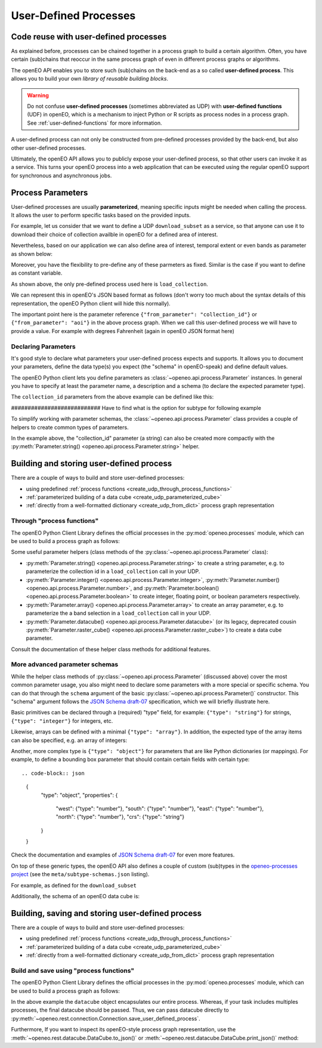 .. _user-defined-processes:

***********************
User-Defined Processes
***********************


Code reuse with user-defined processes
=======================================

As explained before, processes can be chained together in a process graph
to build a certain algorithm.
Often, you have certain (sub)chains that reoccur in the same process graph
of even in different process graphs or algorithms.

The openEO API enables you to store such (sub)chains
on the back-end as a so called **user-defined process**.
This allows you to build your own *library of reusable building blocks*.

.. warning::

    Do not confuse **user-defined processes** (sometimes abbreviated as UDP) with
    **user-defined functions** (UDF) in openEO, which is a mechanism to
    inject Python or R scripts as process nodes in a process graph.
    See :ref:`user-defined-functions` for more information.

A user-defined process can not only be constructed from
pre-defined processes provided by the back-end,
but also other user-defined processes.

Ultimately, the openEO API allows you to publicly expose your user-defined process,
so that other users can invoke it as a service.
This turns your openEO process into a web application
that can be executed using the regular openEO
support for synchronous and asynchronous jobs.

Process Parameters
====================

User-defined processes are usually **parameterized**, 
meaning specific inputs might be needed when calling the process. 
It allows the user to perform specific tasks based on the provided inputs.

For example, let us consider that we want to define a UDP ``download_subset`` as a service, 
so that anyone can use it to download their choice of collection availble in openEO for a 
defined area of interest. 

.. code-block:: python
    datacube = connection.load_collection(
                collection_id = collection_param
                )


Nevertheless, based on our application we can also define area of interest, 
temporal extent or even bands as parameter as shown below:

.. code-block:: python
    datacube = connection.load_collection(
                collection_id = collection,
                temporal_extent = temporal_interval
                spatial_extent = aoi,
                bands = bands
                )


Moreover, you have the flexibility to pre-define any of these 
parmeters as fixed. Similar is the case if you want to define 
as constant variable.

As shown above, the only pre-defined process used here is 
``load_collection``. 

We can represent this in openEO's JSON based format as follows
(don't worry too much about the syntax details of this representation,
the openEO Python client will hide this normally).


.. code-block:: json
    {
        "loadcollection1": {
            "process_id": "load_collection",
            "arguments": {
                "id": {
                "from_parameter": "collection_id"
                }
            },
            "result": true
        }
    }


The important point here is the parameter reference ``{"from_parameter": "collection_id"}`` or 
``{"from_parameter": "aoi"}`` in the above process graph.
When we call this user-defined process we will have to provide a value.
For example with  degrees Fahrenheit (again in openEO JSON format here)

.. code-block:: json
    {
        "process_id": "download_subset",
        "arguments": {
            "collection_id": "SENTINEL2_L2A"
        },
        "result": true
    }

Declaring Parameters
---------------------

It's good style to declare what parameters your user-defined process expects and supports.
It allows you to document your parameters, define the data type(s) you expect
(the "schema" in openEO-speak) and define default values.

The openEO Python client lets you define parameters as
:class:`~openeo.api.process.Parameter` instances.
In general you have to specify at least the parameter name,
a description and a schema (to declare the expected parameter type).

The ``collection_id`` parameters from the above example can be defined like this:

.. code-block:: python
    collection = Parameter(
                name="collection_id",
                description="The openEO collecion_id. ",
                schema={"type": "string", "subtype": "collection-id", "enum": ["SENTINEL2_L2A"]},
                optional="true",
                default="SENTINEL2_L2A",
    )



########################### Have to find what is the option for subtype for following example


To simplify working with parameter schemas, the :class:`~openeo.api.process.Parameter` class
provides a couple of helpers to create common types of parameters.

In the example above, the "collection_id" parameter (a string) can also be created more compactly
with the :py:meth:`Parameter.string() <openeo.api.process.Parameter.string>` helper.

.. code-block:: python
    collection = Parameter.string(
                name = "collection_id",
                description = "The interested openEO collecion_id.",
                default = "SENTINEL2_L2A"
    )
.. _build_and_store_udp:

Building and storing user-defined process
=============================================

There are a couple of ways to build and store user-defined processes:

- using predefined :ref:`process functions <create_udp_through_process_functions>`
- :ref:`parameterized building of a data cube <create_udp_parameterized_cube>`
- :ref:`directly from a well-formatted dictionary <create_udp_from_dict>` process graph representation



.. _create_udp_through_process_functions:

Through "process functions"
----------------------------

The openEO Python Client Library defines the
official processes in the :py:mod:`openeo.processes` module,
which can be used to build a process graph as follows::

Some useful parameter helpers (class methods of the :py:class:`~openeo.api.process.Parameter` class):

-   :py:meth:`Parameter.string() <openeo.api.process.Parameter.string>`
    to create a string parameter,
    e.g. to parameterize the collection id in a ``load_collection`` call in your UDP.
-   :py:meth:`Parameter.integer() <openeo.api.process.Parameter.integer>`,
    :py:meth:`Parameter.number() <openeo.api.process.Parameter.number>`,
    and :py:meth:`Parameter.boolean() <openeo.api.process.Parameter.boolean>`
    to create integer, floating point, or boolean parameters respectively.
-   :py:meth:`Parameter.array() <openeo.api.process.Parameter.array>`
    to create an array parameter,
    e.g. to parameterize the a band selection  in a ``load_collection`` call in your UDP.
-   :py:meth:`Parameter.datacube() <openeo.api.process.Parameter.datacube>`
    (or its legacy, deprecated cousin :py:meth:`Parameter.raster_cube() <openeo.api.process.Parameter.raster_cube>`)
    to create a data cube parameter.

Consult the documentation of these helper class methods for additional features.



More advanced parameter schemas
--------------------------------

While the helper class methods of :py:class:`~openeo.api.process.Parameter` (discussed above)
cover the most common parameter usage,
you also might need to declare some parameters with a more special or specific schema.
You can do that through the ``schema`` argument
of the basic :py:class:`~openeo.api.process.Parameter()` constructor.
This "schema" argument follows the `JSON Schema draft-07 <https://json-schema.org/>`_ specification,
which we will briefly illustrate here.

Basic primitives can be declared through a (required) "type" field, for example:
``{"type": "string"}`` for strings, ``{"type": "integer"}`` for integers, etc.

Likewise, arrays can be defined with a minimal ``{"type": "array"}``.
In addition, the expected type of the array items can also be specified,
e.g. an array of integers:

.. code-block:: json
    {
        "type": "array",
        "items": {"type": "integer"}
    }

Another, more complex type is ``{"type": "object"}`` for parameters
that are like Python dictionaries (or mappings).
For example, to define a bounding box parameter
that should contain certain fields with certain type::

.. code-block:: json
    {
        "type": "object",
        "properties": {
            "west": {"type": "number"},
            "south": {"type": "number"},
            "east": {"type": "number"},
            "north": {"type": "number"},
            "crs": {"type": "string"}
        }
    }

Check the documentation and examples of `JSON Schema draft-07 <https://json-schema.org/>`_
for even more features.

On top of these generic types, the openEO API also defines a couple of custom (sub)types
in the `openeo-processes project <https://github.com/Open-EO/openeo-processes>`_
(see the ``meta/subtype-schemas.json`` listing).

For example, as defined for the ``download_subset``

.. code-block:: python
    schema = {
        "type": "string",
        "subtype": "collection-id",
    }
    
Additionally, the schema of an openEO data cube is:

.. code-block:: json
    {
        "type": "object",
        "subtype": "datacube"
    }



.. _build_and_store_udp:

Building, saving and storing user-defined process
=============================================

There are a couple of ways to build and store user-defined processes:

- using predefined :ref:`process functions <create_udp_through_process_functions>`
- :ref:`parameterized building of a data cube <create_udp_parameterized_cube>`
- :ref:`directly from a well-formatted dictionary <create_udp_from_dict>` process graph representation



.. _create_udp_through_process_functions:

Build and save using "process functions"
----------------------------

The openEO Python Client Library defines the
official processes in the :py:mod:`openeo.processes` module,
which can be used to build a process graph as follows:

.. code-block:: python
    import openeo
    from openeo.api.process import Parameter

    # setup the connection
    connection = openeo.connect("openeo.cloud").authenticate_oidc()

    # define the input parameter
    collection = Parameter(
                name="collection_id",
                description="The openEO collection ID. ",
                schema={"type": "string", "subtype": "collection-id", "enum": ["SENTINEL2_L2A"]},
                optional="true",
                default="SENTINEL2_L2A",
            )

    # define the process
    datacube = connection.load_collection(
                collection,
                temporal_extent=["2018-06-15", "2018-06-27"],
                spatial_extent={
                    "west": 5.09,
                    "south": 51.18,
                    "east": 5.15,
                    "north": 51.21,
                    "crs": 4326,
                },
            )

    # Store user-defined process in openEO back-end.
    connection.save_user_defined_process(
                user_defined_process_id = "Hello_openEO",
                process_graph = datacube,
                parameters = [collection],
                public = "true",
            )


In the above example the ``datacube`` object encapsulates our entire process. Whereas,
if your task includes multiples processes, the final datacube should be passed.
Thus, we can pass datacube directly to :py:meth:`~openeo.rest.connection.Connection.save_user_defined_process`.

Furthermore, If you want to inspect its openEO-style process graph representation,
use the :meth:`~openeo.rest.datacube.DataCube.to_json()`
or :meth:`~openeo.rest.datacube.DataCube.print_json()` method:

.. code-block:: python
    datacube.print_json()
.. code-block:: json
    {
    "process_graph": {
        "loadcollection1": {
            "process_id": "load_collection",
            "arguments": {
                "id": {
                "from_parameter": "collection_id"
                },
                "spatial_extent": {
                "west": 5.09,
                "south": 51.18,
                "east": 5.15,
                "north": 51.21,
                "crs": 4326
                },
                "temporal_extent": [
                "2018-06-15",
                "2018-06-27"
                ]
            },
            "result": true
            }
    	 }
    }

